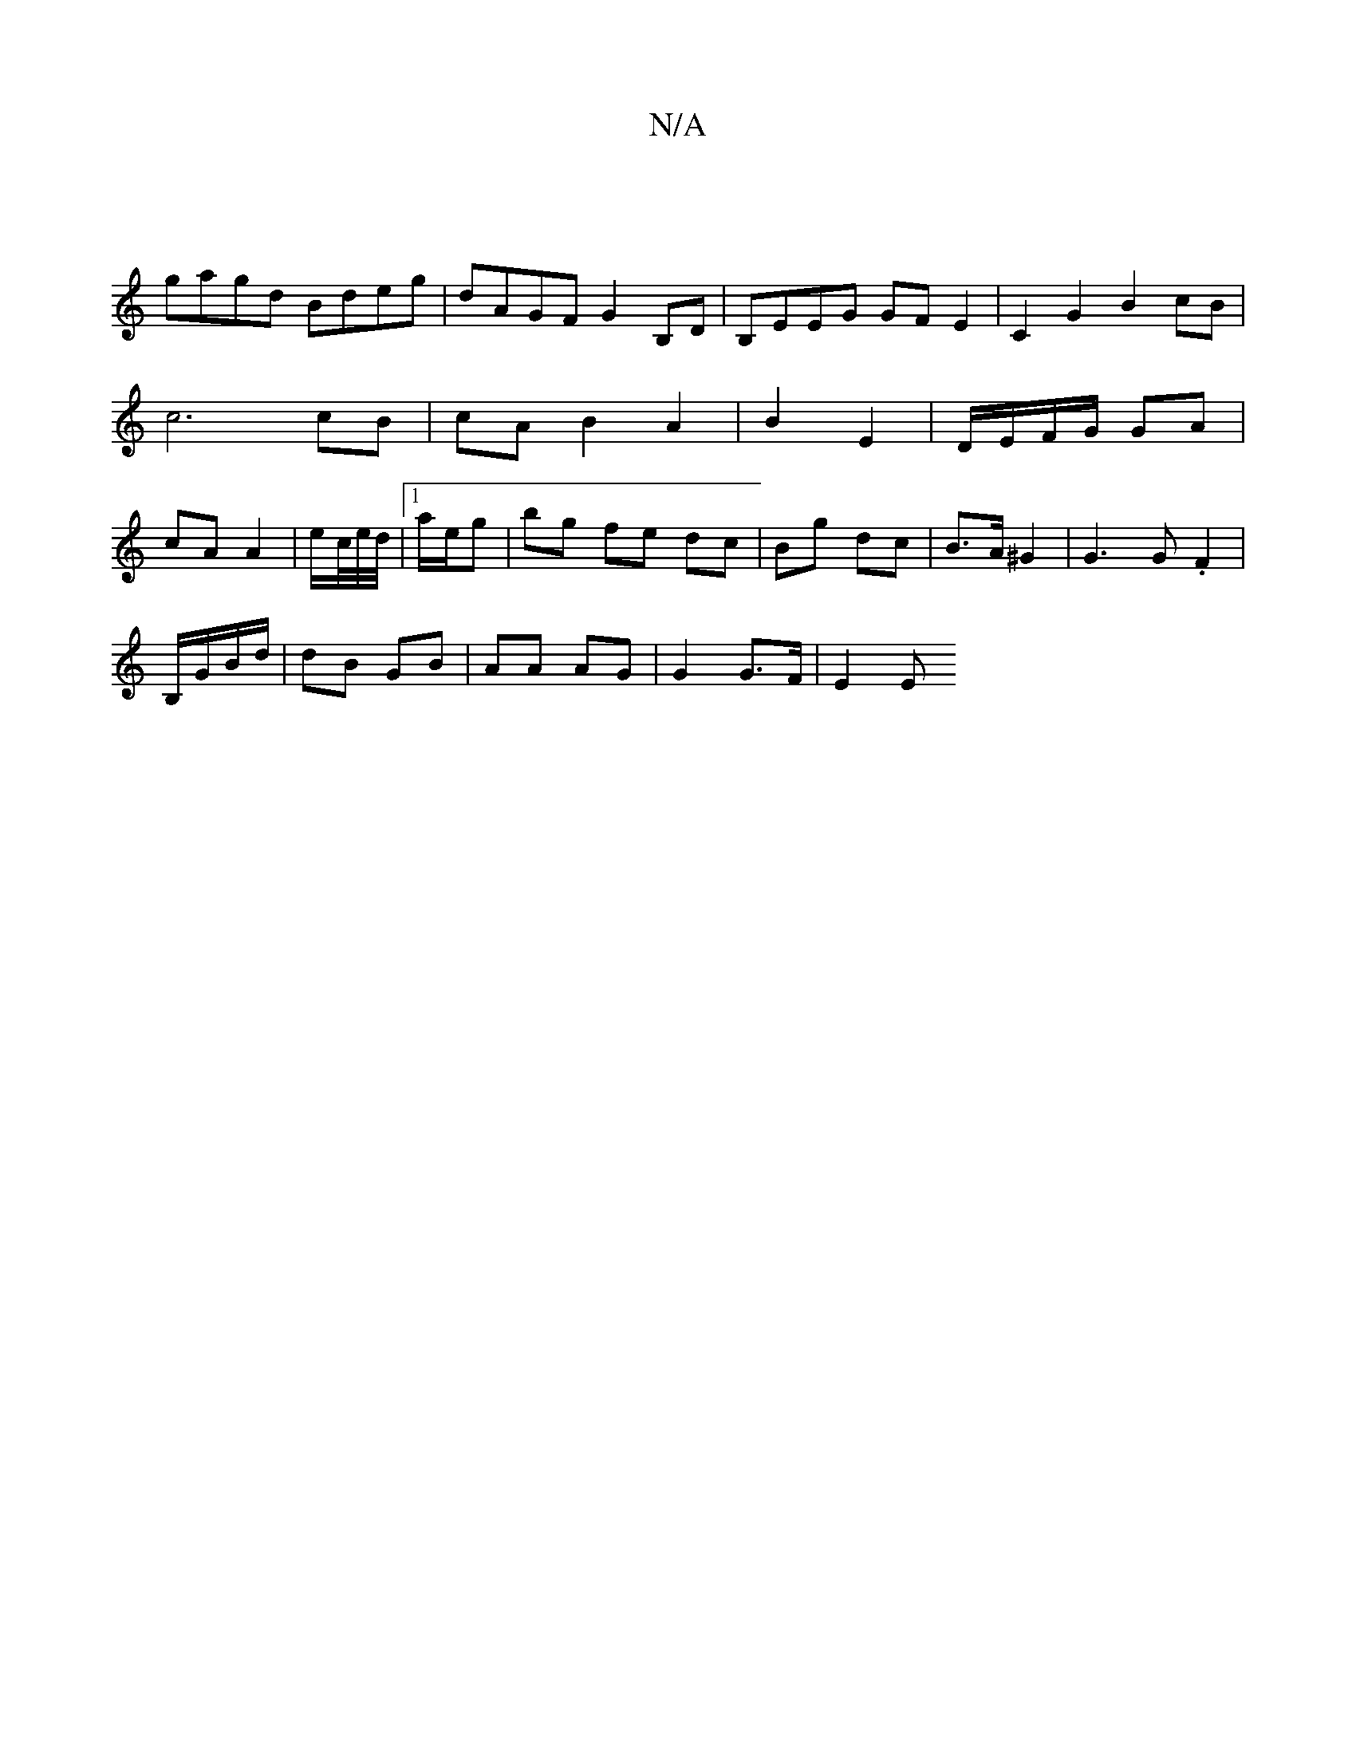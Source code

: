 X:1
T:N/A
M:4/4
R:N/A
K:Cmajor
|
gagd Bdeg| dAGF G2B,D|B,EEG GFE2 | C2G2 B2cB | c6 cB | cA B2 A2 | B2 E2 | D/E/F/G/ GA | cA A2 | e/c//e//d//|1 a/e/g | bg fe dc | Bg dc | B>A ^G2 | G3G .F2 |
B,/G/B/d/ | dB GB | AA AG | G2 G>F | E2 E